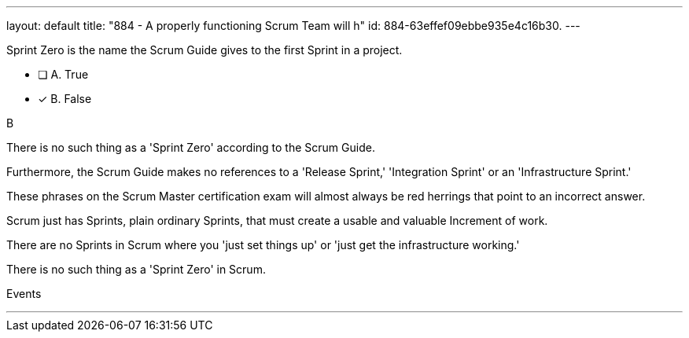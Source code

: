 ---
layout: default 
title: "884 - A properly functioning Scrum Team will h"
id: 884-63effef09ebbe935e4c16b30.
---


[#question]


****

[#query]
--
Sprint Zero is the name the Scrum Guide gives to the first Sprint in a project.
--

[#list]
--
* [ ] A. True
* [*] B. False

--
****

[#answer]
B

[#explanation]
--
There is no such thing as a 'Sprint Zero' according to the Scrum Guide. 

Furthermore, the Scrum Guide makes no references to a 'Release Sprint,' 'Integration Sprint' or an 'Infrastructure Sprint.'

These phrases on the Scrum Master certification exam will almost always be red herrings that point to an incorrect answer.

Scrum just has Sprints, plain ordinary Sprints, that must create a usable and valuable Increment of work. 

There are no Sprints in Scrum where you 'just set things up' or 'just get the infrastructure working.' 

There is no such thing as a 'Sprint Zero' in Scrum.

--

[#ka]
Events

'''

